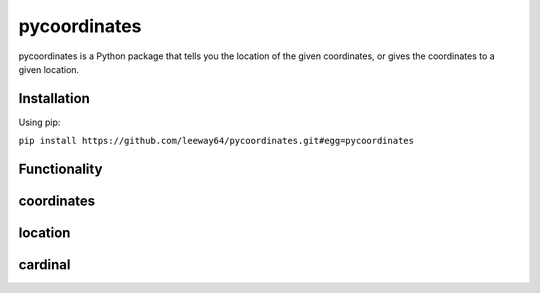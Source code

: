 pycoordinates
=============

pycoordinates is a Python package that tells you the location of the given coordinates, or gives
the coordinates to a given location.

Installation
------------

Using pip:

``pip install https://github.com/leeway64/pycoordinates.git#egg=pycoordinates``


Functionality
-------------

coordinates
-----------

location
---------

cardinal
--------
